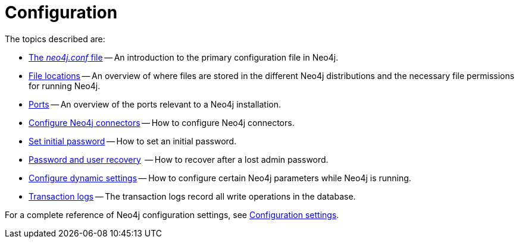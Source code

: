 [[configuration]]
= Configuration
:description: This chapter describes the configuration of Neo4j components. 

The topics described are:

* xref:configuration/neo4j-conf.adoc[The _neo4j.conf_ file] -- An introduction to the primary configuration file in Neo4j.
* xref:configuration/file-locations.adoc[File locations] -- An overview of where files are stored in the different Neo4j distributions and the necessary file permissions for running Neo4j.
//* <<network-architecture, Network architecture>> -- A visual representation of the Neo4j network architecture.
* xref:configuration/ports.adoc[Ports] -- An overview of the ports relevant to a Neo4j installation.
* xref:configuration/connectors.adoc[Configure Neo4j connectors] -- How to configure Neo4j connectors.
* xref:configuration/set-initial-password.adoc[Set initial password] -- How to set an initial password.
* xref:configuration/password-and-user-recovery.adoc[Password and user recovery]  -- How to recover after a lost admin password.
* xref:configuration/dynamic-settings.adoc[Configure dynamic settings] -- How to configure certain Neo4j parameters while Neo4j is running.
* xref:configuration/transaction-logs.adoc[Transaction logs] -- The transaction logs record all write operations in the database.

For a complete reference of Neo4j configuration settings, see xref:reference/configuration-settings.adoc[Configuration settings].


//include::network-architecture.adoc[leveloffset=+1]


